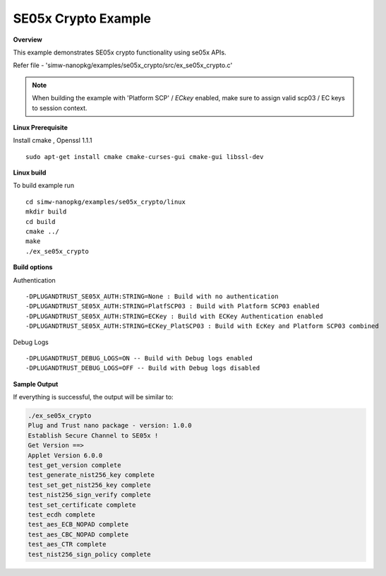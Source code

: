 .. _ex_se05x_crypto:

SE05x Crypto Example
====================

**Overview**

This example demonstrates SE05x crypto functionality using se05x APIs.

Refer file - 'simw-nanopkg/examples/se05x_crypto/src/ex_se05x_crypto.c'

.. note ::

	When building the example with 'Platform SCP' / `ECkey` enabled, make sure to
	assign valid scp03 / EC keys to session context.

**Linux Prerequisite**

Install cmake , Openssl 1.1.1 ::

	sudo apt-get install cmake cmake-curses-gui cmake-gui libssl-dev

**Linux build**

To build example run ::

	cd simw-nanopkg/examples/se05x_crypto/linux
	mkdir build
	cd build
	cmake ../
	make
	./ex_se05x_crypto

**Build options**

Authentication ::

	-DPLUGANDTRUST_SE05X_AUTH:STRING=None : Build with no authentication
	-DPLUGANDTRUST_SE05X_AUTH:STRING=PlatfSCP03 : Build with Platform SCP03 enabled
	-DPLUGANDTRUST_SE05X_AUTH:STRING=ECKey : Build with ECKey Authentication enabled
	-DPLUGANDTRUST_SE05X_AUTH:STRING=ECKey_PlatSCP03 : Build with EcKey and Platform SCP03 combined

Debug Logs ::

	-DPLUGANDTRUST_DEBUG_LOGS=ON -- Build with Debug logs enabled
	-DPLUGANDTRUST_DEBUG_LOGS=OFF -- Build with Debug logs disabled

**Sample Output**

If everything is successful, the output will be similar to:

.. code-block:: console

	./ex_se05x_crypto
	Plug and Trust nano package - version: 1.0.0
	Establish Secure Channel to SE05x !
	Get Version ==>
	Applet Version 6.0.0
	test_get_version complete
	test_generate_nist256_key complete
	test_set_get_nist256_key complete
	test_nist256_sign_verify complete
	test_set_certificate complete
	test_ecdh complete
	test_aes_ECB_NOPAD complete
	test_aes_CBC_NOPAD complete
	test_aes_CTR complete
	test_nist256_sign_policy complete

